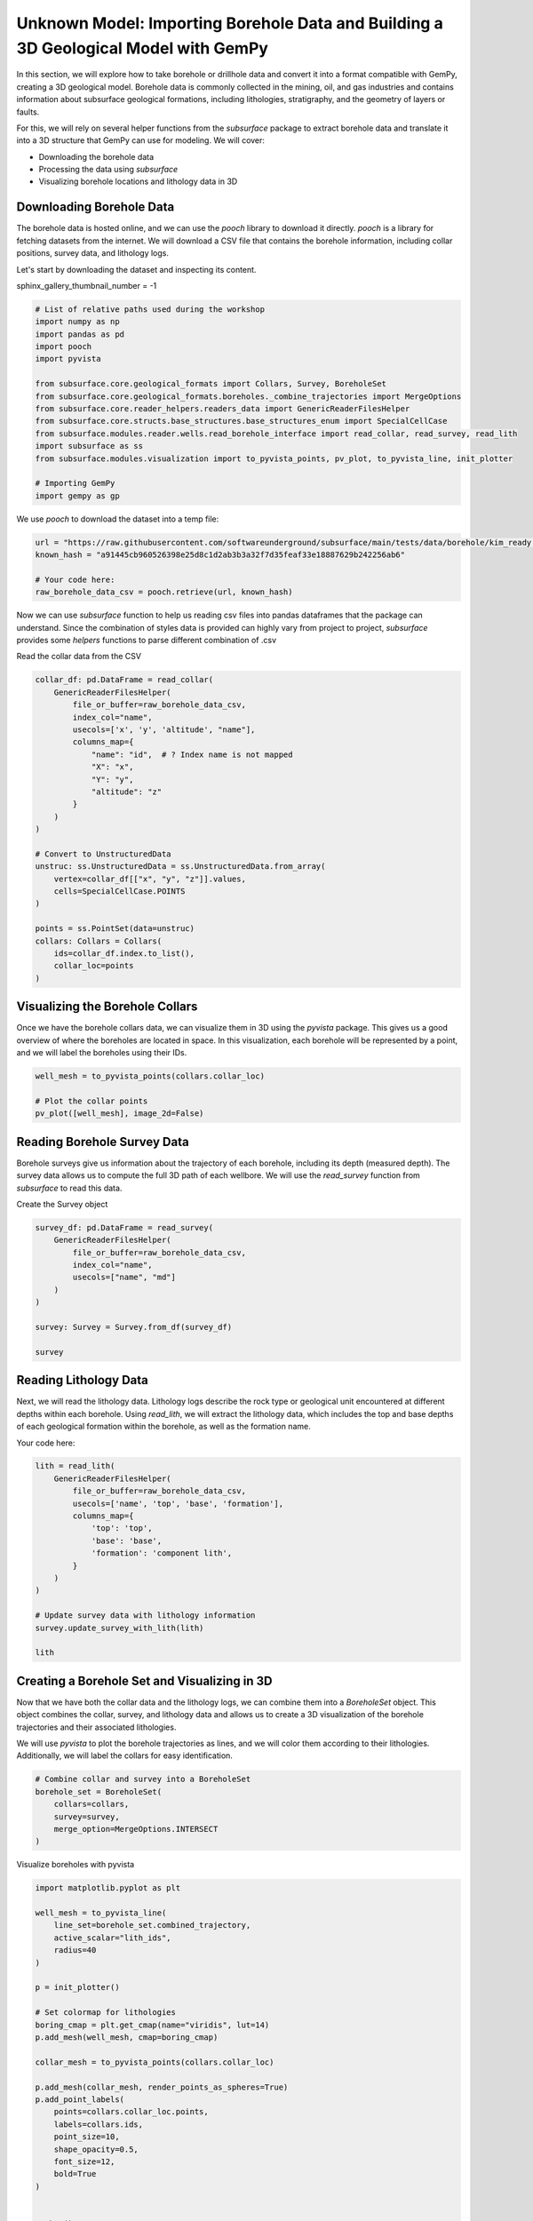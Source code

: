 
.. DO NOT EDIT.
.. THIS FILE WAS AUTOMATICALLY GENERATED BY SPHINX-GALLERY.
.. TO MAKE CHANGES, EDIT THE SOURCE PYTHON FILE:
.. "examples/real/mik.py"
.. LINE NUMBERS ARE GIVEN BELOW.

.. only:: html

    .. note::
        :class: sphx-glr-download-link-note

        :ref:`Go to the end <sphx_glr_download_examples_real_mik.py>`
        to download the full example code.

.. rst-class:: sphx-glr-example-title

.. _sphx_glr_examples_real_mik.py:


Unknown Model: Importing Borehole Data and Building a 3D Geological Model with GemPy
====================================================================================

.. GENERATED FROM PYTHON SOURCE LINES 7-26

In this section, we will explore how to take borehole or drillhole data and convert it into a format compatible with GemPy,
creating a 3D geological model. Borehole data is commonly collected in the mining, oil, and gas industries and contains 
information about subsurface geological formations, including lithologies, stratigraphy, and the geometry of layers or faults.

For this, we will rely on several helper functions from the `subsurface` package to extract borehole data and translate it 
into a 3D structure that GemPy can use for modeling.
We will cover:

- Downloading the borehole data
- Processing the data using `subsurface`
- Visualizing borehole locations and lithology data in 3D

Downloading Borehole Data
"""""""""""""""""""""""""
The borehole data is hosted online, and we can use the `pooch` library to download it directly. `pooch` is a library for 
fetching datasets from the internet. We will download a CSV file that contains the borehole information, including collar
positions, survey data, and lithology logs.

Let's start by downloading the dataset and inspecting its content.

.. GENERATED FROM PYTHON SOURCE LINES 28-29

sphinx_gallery_thumbnail_number = -1

.. GENERATED FROM PYTHON SOURCE LINES 29-47

.. code-block:: Python


    # List of relative paths used during the workshop
    import numpy as np
    import pandas as pd
    import pooch
    import pyvista

    from subsurface.core.geological_formats import Collars, Survey, BoreholeSet
    from subsurface.core.geological_formats.boreholes._combine_trajectories import MergeOptions
    from subsurface.core.reader_helpers.readers_data import GenericReaderFilesHelper
    from subsurface.core.structs.base_structures.base_structures_enum import SpecialCellCase
    from subsurface.modules.reader.wells.read_borehole_interface import read_collar, read_survey, read_lith
    import subsurface as ss
    from subsurface.modules.visualization import to_pyvista_points, pv_plot, to_pyvista_line, init_plotter

    # Importing GemPy
    import gempy as gp








.. GENERATED FROM PYTHON SOURCE LINES 48-49

We use `pooch` to download the dataset into a temp file:

.. GENERATED FROM PYTHON SOURCE LINES 51-57

.. code-block:: Python

    url = "https://raw.githubusercontent.com/softwareunderground/subsurface/main/tests/data/borehole/kim_ready.csv"
    known_hash = "a91445cb960526398e25d8c1d2ab3b3a32f7d35feaf33e18887629b242256ab6"

    # Your code here:
    raw_borehole_data_csv = pooch.retrieve(url, known_hash)








.. GENERATED FROM PYTHON SOURCE LINES 58-61

Now we can use `subsurface` function to help us reading csv files into pandas dataframes that the package can understand. 
Since the combination of styles data is provided can highly vary from project to project, `subsurface` provides some *helpers* 
functions to parse different combination of .csv

.. GENERATED FROM PYTHON SOURCE LINES 63-64

Read the collar data from the CSV

.. GENERATED FROM PYTHON SOURCE LINES 64-90

.. code-block:: Python

    collar_df: pd.DataFrame = read_collar(
        GenericReaderFilesHelper(
            file_or_buffer=raw_borehole_data_csv,
            index_col="name",
            usecols=['x', 'y', 'altitude', "name"],
            columns_map={
                "name": "id",  # ? Index name is not mapped
                "X": "x",
                "Y": "y",
                "altitude": "z"
            }
        )
    )

    # Convert to UnstructuredData
    unstruc: ss.UnstructuredData = ss.UnstructuredData.from_array(
        vertex=collar_df[["x", "y", "z"]].values,
        cells=SpecialCellCase.POINTS
    )

    points = ss.PointSet(data=unstruc)
    collars: Collars = Collars(
        ids=collar_df.index.to_list(),
        collar_loc=points
    )








.. GENERATED FROM PYTHON SOURCE LINES 91-96

Visualizing the Borehole Collars
""""""""""""""""""""""""""""""""
Once we have the borehole collars data, we can visualize them in 3D using the `pyvista` package. This gives us a good 
overview of where the boreholes are located in space. In this visualization, each borehole will be represented by a point, 
and we will label the boreholes using their IDs.

.. GENERATED FROM PYTHON SOURCE LINES 96-101

.. code-block:: Python

    well_mesh = to_pyvista_points(collars.collar_loc)

    # Plot the collar points
    pv_plot([well_mesh], image_2d=False)




.. image-sg:: /examples/real/images/sphx_glr_mik_001.png
   :alt: mik
   :srcset: /examples/real/images/sphx_glr_mik_001.png
   :class: sphx-glr-single-img


.. rst-class:: sphx-glr-script-out

 .. code-block:: none


    <pyvista.plotting.plotter.Plotter object at 0x7fba30a10970>



.. GENERATED FROM PYTHON SOURCE LINES 102-107

Reading Borehole Survey Data
""""""""""""""""""""""""""""
Borehole surveys give us information about the trajectory of each borehole, including its depth (measured depth). 
The survey data allows us to compute the full 3D path of each wellbore. We will use the `read_survey` function from 
`subsurface` to read this data.

.. GENERATED FROM PYTHON SOURCE LINES 109-110

Create the Survey object

.. GENERATED FROM PYTHON SOURCE LINES 110-122

.. code-block:: Python

    survey_df: pd.DataFrame = read_survey(
        GenericReaderFilesHelper(
            file_or_buffer=raw_borehole_data_csv,
            index_col="name",
            usecols=["name", "md"]
        )
    )

    survey: Survey = Survey.from_df(survey_df)

    survey





.. rst-class:: sphx-glr-script-out

 .. code-block:: none


    Survey(ids=array([ 0.,  1.,  2.,  3.,  4.,  5.,  6.,  7.,  8.,  9., 10., 11., 12.,
           13., 14., 15., 16., 17., 18., 19., 20., 21., 22., 23., 24., 25.,
           26., 27., 28., 29., 30., 31., 32., 33., 34., 35., 36., 37., 38.,
           39., 40., 41., 42., 43., 44., 45., 46., 47., 48., 49., 50., 51.,
           52., 53., 54., 55., 56., 57., 58., 59., 60., 61., 62., 63., 64.,
           65., 66., 67., 68.]), survey_trajectory=<subsurface.core.structs.unstructured_elements.line_set.LineSet object at 0x7fbbd2debf40>, well_id_mapper={'KCL12': 0, 'KCL_B45': 1, 'Russell1': 2, 'CallowayXX': 3, 'KCL15': 4, 'KCL_1144': 5, 'Kramer1': 6, 'Davies1': 7, 'Tidewater_Capital_Co.XX': 8, 'Westates44': 9, 'Roe3': 10, 'RoeXX': 11, 'Helbling1': 12, 'PACIFIC_STATESXX': 13, 'KerncoXX': 14, 'Amalgamated_Happold2': 15, 'DearingerXX': 16, 'St._Anthony1': 17, 'BALD_EAGLE74': 18, 'CURRY1': 19, 'KCL87_25': 20, 'Del_Fortuna1': 21, 'XX32_15': 22, 'Wright_Bloemer74': 23, 'MARQUIS1': 24, 'Famosa12_1': 25, 'Kuhn81_15': 26, 'Bergman_Trust1': 27, 'KCL_A58_8': 28, 'Steele_Petroleum_Co4_1': 29, 'Gow1': 30, 'RUSSELLXX': 31, 'KCL_G1': 32, '33XX': 33, 'Sharples_Marathon_BillingtonXX': 34, 'Mobil_Pan_Petroleum_KCL31_15': 35, 'Mobil_Pan_Pet_KCL86_35': 36, 'Roberts_Cox23_1': 37, 'Law_et_alXX': 38, 'TennecoXX': 39, '11': 40, 'Cities_Service_TennecoXX': 41, 'USLXX': 42, 'HayesXX': 43, 'SUPERIOR_TENNECO_GAUTXX': 44, 'TWIXX': 45, 'Tenneco_Ladd_Rio_Bravo_North87': 46, 'Tenneco_Rio_Bravo32': 47, 'McCulloch_Camp_et_al1_36': 48, 'West_Rio_Bravo1': 49, 'Shell_Magee_GlideXX': 50, 'XXXX': 51, 'Wiedman55_26': 52, 'R.A._Shafter_A1': 53, 'KerrXX': 54, 'Bishop_FeeXX': 55, 'API_BartellXX': 56, 'Kimberlina1': 57, 'Kern_AXX': 58, 'Tenneco_Sun11x_31': 59, 'Bishop_FeeXXX': 60, 'Bellevue_Deep1': 61, 'S_&_D_Killingwoth_EPM1': 62, 'Arkelian23_26': 63, 'Ingram13_73': 64, 'Union_Tribe_BXX': 65, 'JewettaXX': 66, 'Golden_State_VintnersXX': 67, 'USLXXX': 68})



.. GENERATED FROM PYTHON SOURCE LINES 123-128

Reading Lithology Data
""""""""""""""""""""""
Next, we will read the lithology data. Lithology logs describe the rock type or geological unit encountered at different 
depths within each borehole. Using `read_lith`, we will extract the lithology data, which includes the top and base depths
of each geological formation within the borehole, as well as the formation name.

.. GENERATED FROM PYTHON SOURCE LINES 130-131

Your code here:

.. GENERATED FROM PYTHON SOURCE LINES 131-147

.. code-block:: Python

    lith = read_lith(
        GenericReaderFilesHelper(
            file_or_buffer=raw_borehole_data_csv,
            usecols=['name', 'top', 'base', 'formation'],
            columns_map={
                'top': 'top',
                'base': 'base',
                'formation': 'component lith',
            }
        )
    )

    # Update survey data with lithology information
    survey.update_survey_with_lith(lith)

    lith




.. rst-class:: sphx-glr-script-out

 .. code-block:: none

    ('cell',) are not coordinates with an index xarray dataset must include 'cell' key (KeyError) or xarray 'cell' has no index (ValueError).


.. raw:: html

    <div class="output_subarea output_html rendered_html output_result">
    <div>
    <style scoped>
        .dataframe tbody tr th:only-of-type {
            vertical-align: middle;
        }

        .dataframe tbody tr th {
            vertical-align: top;
        }

        .dataframe thead th {
            text-align: right;
        }
    </style>
    <table border="1" class="dataframe">
      <thead>
        <tr style="text-align: right;">
          <th></th>
          <th>top</th>
          <th>base</th>
          <th>component lith</th>
          <th>lith_ids</th>
        </tr>
        <tr>
          <th>name</th>
          <th></th>
          <th></th>
          <th></th>
          <th></th>
        </tr>
      </thead>
      <tbody>
        <tr>
          <th>KCL12</th>
          <td>0.00</td>
          <td>1035.60</td>
          <td>topo</td>
          <td>0</td>
        </tr>
        <tr>
          <th>KCL12</th>
          <td>1035.60</td>
          <td>1652.25</td>
          <td>etchegoin</td>
          <td>1</td>
        </tr>
        <tr>
          <th>KCL12</th>
          <td>1652.25</td>
          <td>2109.99</td>
          <td>macoma</td>
          <td>2</td>
        </tr>
        <tr>
          <th>KCL12</th>
          <td>2109.98</td>
          <td>2799.03</td>
          <td>fruitvale</td>
          <td>3</td>
        </tr>
        <tr>
          <th>KCL12</th>
          <td>2109.99</td>
          <td>2110.00</td>
          <td>mclure</td>
          <td>4</td>
        </tr>
        <tr>
          <th>...</th>
          <td>...</td>
          <td>...</td>
          <td>...</td>
          <td>...</td>
        </tr>
        <tr>
          <th>USLXXX</th>
          <td>601.20</td>
          <td>753.11</td>
          <td>vedder</td>
          <td>7</td>
        </tr>
        <tr>
          <th>USLXXX</th>
          <td>753.11</td>
          <td>1197.41</td>
          <td>cretaceous</td>
          <td>10</td>
        </tr>
        <tr>
          <th>USLXXX</th>
          <td>1197.41</td>
          <td>1623.97</td>
          <td>basement</td>
          <td>11</td>
        </tr>
        <tr>
          <th>USLXXX</th>
          <td>1623.97</td>
          <td>1623.98</td>
          <td>NaN</td>
          <td>-1</td>
        </tr>
        <tr>
          <th>USLXXX</th>
          <td>1656.92</td>
          <td>1656.93</td>
          <td>topo</td>
          <td>0</td>
        </tr>
      </tbody>
    </table>
    <p>721 rows × 4 columns</p>
    </div>
    </div>
    <br />
    <br />

.. GENERATED FROM PYTHON SOURCE LINES 148-156

Creating a Borehole Set and Visualizing in 3D
"""""""""""""""""""""""""""""""""""""""""""""
Now that we have both the collar data and the lithology logs, we can combine them into a `BoreholeSet` object. This object 
combines the collar, survey, and lithology data and allows us to create a 3D visualization of the borehole trajectories and
their associated lithologies.

We will use `pyvista` to plot the borehole trajectories as lines, and we will color them according to their lithologies. 
Additionally, we will label the collars for easy identification.

.. GENERATED FROM PYTHON SOURCE LINES 156-164

.. code-block:: Python


    # Combine collar and survey into a BoreholeSet
    borehole_set = BoreholeSet(
        collars=collars,
        survey=survey,
        merge_option=MergeOptions.INTERSECT
    )








.. GENERATED FROM PYTHON SOURCE LINES 165-166

Visualize boreholes with pyvista

.. GENERATED FROM PYTHON SOURCE LINES 166-195

.. code-block:: Python

    import matplotlib.pyplot as plt

    well_mesh = to_pyvista_line(
        line_set=borehole_set.combined_trajectory,
        active_scalar="lith_ids",
        radius=40
    )

    p = init_plotter()

    # Set colormap for lithologies
    boring_cmap = plt.get_cmap(name="viridis", lut=14)
    p.add_mesh(well_mesh, cmap=boring_cmap)

    collar_mesh = to_pyvista_points(collars.collar_loc)

    p.add_mesh(collar_mesh, render_points_as_spheres=True)
    p.add_point_labels(
        points=collars.collar_loc.points,
        labels=collars.ids,
        point_size=10,
        shape_opacity=0.5,
        font_size=12,
        bold=True
    )


    p.show()




.. image-sg:: /examples/real/images/sphx_glr_mik_002.png
   :alt: mik
   :srcset: /examples/real/images/sphx_glr_mik_002.png
   :class: sphx-glr-single-img





.. GENERATED FROM PYTHON SOURCE LINES 196-205

Structural Elements from Borehole Set
"""""""""""""""""""""""""""""""""""""

Now that we have successfully imported and visualized the borehole data, we can move on to creating the geological 
formations (or structural elements) based on the borehole data. Each lithological unit will be associated with a unique 
identifier and a color, allowing us to distinguish between different formations when we visualize the model.

GemPy offers the function `gempy.structural_elements_from_borehole_set`, which extracts these structural elements from 
the borehole data and associates each one with a name, ID, and color.

.. GENERATED FROM PYTHON SOURCE LINES 207-208

Initialize the color generator for formations

.. GENERATED FROM PYTHON SOURCE LINES 208-270

.. code-block:: Python

    colors_generator = gp.data.ColorsGenerator()

    # Define formations and colors
    elements = gp.structural_elements_from_borehole_set(
        borehole_set=borehole_set,
        elements_dict={
            "Basement": {
                "id": -1,
                "color": next(colors_generator)
            },
            "etchgoin": {
                "id": 1,
                "color": next(colors_generator)
            },
            "macoma": {
                "id": 2,
                "color": next(colors_generator)
            },
            "chanac": {
                "id": 3,
                "color": next(colors_generator)
            },
            "mclure": {
                "id": 4,
                "color": next(colors_generator)
            },
            "santa_margarita": {
                "id": 5,
                "color": next(colors_generator)
            },
            "fruitvale": {
                "id": 6,
                "color": next(colors_generator)
            },
            "round_mountain": {
                "id": 7,
                "color": next(colors_generator)
            },
            "olcese": {
                "id": 8,
                "color": next(colors_generator)
            },
            "freeman_jewett": {
                "id": 9,
                "color": next(colors_generator)
            },
            "vedder": {
                "id": 10,
                "color": next(colors_generator)
            },
            "eocene": {
                "id": 11,
                "color": next(colors_generator)
            },
            "cretaceous": {
                "id": 12,
                "color": next(colors_generator)
            },
        }
    )









.. GENERATED FROM PYTHON SOURCE LINES 271-281

Initializing the GemPy Model
""""""""""""""""""""""""""""
After defining the geological formations, we need to initialize the GemPy model. The first step in this process is to 
create a `GeoModel` object, which serves as the core container for all data related to the geological model.

We will also define a **regular grid** to interpolate the geological layers. GemPy uses a meshless interpolator to 
create geological models in 3D space, but grids are convenient for visualization and computation.

GemPy supports various grid types, such as regular grids for visualization, custom grids, topographic grids, and more.
For this example, we will use a regular grid with a medium resolution.

.. GENERATED FROM PYTHON SOURCE LINES 283-298

.. code-block:: Python

    import gempy_viewer as gpv

    # Create a structural group with the elements
    group = gp.data.StructuralGroup(
        name="Stratigraphic Pile",
        elements=elements,
        structural_relation=gp.data.StackRelationType.ERODE
    )

    # Define the structural frame
    structural_frame = gp.data.StructuralFrame(
        structural_groups=[group],
        color_gen=colors_generator
    )








.. GENERATED FROM PYTHON SOURCE LINES 299-304

Defining Model Extent and Grid Resolution
"""""""""""""""""""""""""""""""""""""""""
We now determine the extent of our model based on the surface points provided. This ensures that the grid covers the
entire area where the geological data points are located. Additionally, we set a grid resolution of 50x50x50 for a 
balance between performance and model detail.

.. GENERATED FROM PYTHON SOURCE LINES 304-323

.. code-block:: Python


    all_surface_points_coords: gp.data.SurfacePointsTable = structural_frame.surface_points_copy
    extent_from_data = all_surface_points_coords.xyz.min(axis=0), all_surface_points_coords.xyz.max(axis=0)
    # Initialize GeoModel
    geo_model = gp.data.GeoModel(
        name="Stratigraphic Pile",
        structural_frame=structural_frame,
        grid=gp.data.Grid(
            extent=[extent_from_data[0][0], extent_from_data[1][0], extent_from_data[0][1], extent_from_data[1][1], extent_from_data[0][2], extent_from_data[1][2]],
            resolution=(50, 50, 50)
        ),
        interpolation_options=gp.data.InterpolationOptions(
            range=5,
            c_o=10,
            mesh_extraction=True,
            number_octree_levels=3,
        ),
    )








.. GENERATED FROM PYTHON SOURCE LINES 324-328

3D Visualization of the Model
"""""""""""""""""""""""""""""
After initializing the GeoModel, we can proceed to visualize it in 3D using GemPy's `plot_3d` function. This function 
allows us to see the full 3D geological model with all the defined formations.

.. GENERATED FROM PYTHON SOURCE LINES 328-339

.. code-block:: Python


    gempy_plot = gpv.plot_3d(
        model=geo_model,
        kwargs_pyvista_bounds={
                'show_xlabels': False,
                'show_ylabels': False,
        },
        show=True,
        image=False
    )




.. image-sg:: /examples/real/images/sphx_glr_mik_003.png
   :alt: mik
   :srcset: /examples/real/images/sphx_glr_mik_003.png
   :class: sphx-glr-single-img





.. GENERATED FROM PYTHON SOURCE LINES 340-344

Adding Boreholes and Collars to the Visualization
"""""""""""""""""""""""""""""""""""""""""""""""""
To enhance the 3D model, we can combine the geological formations with the borehole trajectories and collar points that we
visualized earlier. This will give us a complete picture of the subsurface, showing both the lithological units and the borehole paths.

.. GENERATED FROM PYTHON SOURCE LINES 344-382

.. code-block:: Python


    sp_mesh: pyvista.PolyData = gempy_plot.surface_points_mesh

    pyvista_plotter = init_plotter()
    pyvista_plotter.show_bounds(all_edges=True)

    # Set limits for the units to visualize
    units_limit = [0, 13]
    pyvista_plotter.add_mesh(
        well_mesh.threshold(units_limit),
        cmap="tab20c",
        clim=units_limit
    )

    # Add collar points
    pyvista_plotter.add_mesh(
        collar_mesh,
        point_size=10,
        render_points_as_spheres=True
    )

    # Label the collars with their names
    pyvista_plotter.add_point_labels(
        points=collars.collar_loc.points,
        labels=collars.ids,
        point_size=10,
        shape_opacity=0.5,
        font_size=12,
        bold=True
    )
    # Add surface points from the geological model
    pyvista_plotter.add_actor(gempy_plot.surface_points_actor)

    # Show the final 3D plot
    pyvista_plotter.show()






.. image-sg:: /examples/real/images/sphx_glr_mik_004.png
   :alt: mik
   :srcset: /examples/real/images/sphx_glr_mik_004.png
   :class: sphx-glr-single-img





.. GENERATED FROM PYTHON SOURCE LINES 383-389

Step-by-Step Model Building
"""""""""""""""""""""""""""
When building a geological model, it's often better to proceed step by step, adding one surface at a time, rather
than trying to interpolate all formations at once. This allows for better control over the model and helps avoid 
potential issues from noisy or irregular data.


.. GENERATED FROM PYTHON SOURCE LINES 391-395

Adding Surfaces and Formations
""""""""""""""""""""""""""""""
In GemPy, surfaces mark the bottom of each geological unit. For our model, we will add the first two formations 
along with the basement, which always needs to be defined. After this, we can visualize the surfaces in 2D.

.. GENERATED FROM PYTHON SOURCE LINES 397-408

.. code-block:: Python

    group = gp.data.StructuralGroup(
        name="Stratigraphic Pile Top",
        elements=elements[:3],
        structural_relation=gp.data.StackRelationType.ERODE
    )
    geo_model.structural_frame.structural_groups[0] = group


    # Visualize the surfaces in 2D

    g2d = gpv.plot_2d(geo_model)



.. image-sg:: /examples/real/images/sphx_glr_mik_005.png
   :alt: Cell Number: mid Direction: y
   :srcset: /examples/real/images/sphx_glr_mik_005.png
   :class: sphx-glr-single-img





.. GENERATED FROM PYTHON SOURCE LINES 409-410

.. code-block:: Python

    g2d.fig




.. rst-class:: sphx-glr-script-out

 .. code-block:: none


    <Figure size 640x480 with 1 Axes>



.. GENERATED FROM PYTHON SOURCE LINES 411-419

Minimum Input Data for Interpolation
""""""""""""""""""""""""""""""""""""
To interpolate the geological layers, GemPy requires at least:

- Two surface points per geological unit
- One orientation measurement per series

Let's add an orientation for one of the units.

.. GENERATED FROM PYTHON SOURCE LINES 419-429

.. code-block:: Python


    gp.add_orientations(
        x=[300000],
        y=[3930000],
        z=[0],
        elements_names=elements[0].name,
        pole_vector=np.array([0, 0, 1]),
        geo_model=geo_model
    )



.. rst-class:: sphx-glr-script-out

.. code-block:: pytb

    Traceback (most recent call last):
      File "/Users/flow/git/gempy/examples/examples/real/mik.py", line 420, in <module>
        gp.add_orientations(
      File "/Users/flow/opt/anaconda3/envs/gempy3_pre/lib/python3.10/site-packages/gempy/modules/data_manipulation/manipulate_points.py", line 135, in add_orientations
        elements_names = _validate_args(elements_names, x, y, z, pole_vector)
      File "/Users/flow/opt/anaconda3/envs/gempy3_pre/lib/python3.10/site-packages/gempy/modules/data_manipulation/manipulate_points.py", line 357, in _validate_args
        raise ValueError("All input Sequences must have the same length.")
    ValueError: All input Sequences must have the same length.




.. GENERATED FROM PYTHON SOURCE LINES 430-434

Model Computation
"""""""""""""""""
Now that we have the necessary surface points and orientations, we can compute the final geological model. The 
`compute_model` function will take all the input data and perform the interpolation to generate the 3D subsurface structure.

.. GENERATED FROM PYTHON SOURCE LINES 434-437

.. code-block:: Python


    geo_model.interpolation_options


.. GENERATED FROM PYTHON SOURCE LINES 438-440

.. code-block:: Python

    gp.compute_model(geo_model)


.. GENERATED FROM PYTHON SOURCE LINES 441-444

Final 3D Visualization
""""""""""""""""""""""
Let's take a look at the final model, combining the borehole data and geological formations in 3D.

.. GENERATED FROM PYTHON SOURCE LINES 444-450

.. code-block:: Python


    g3d = gpv.plot_3d(geo_model, show_lith=False, show=False)
    g3d.p.add_mesh(well_mesh)
    g3d.p.show()



.. GENERATED FROM PYTHON SOURCE LINES 451-481

Conclusion
""""""""""

In this tutorial, we have demonstrated how to take borehole data and create a 3D geological model in GemPy. We explored 
how to extract structural elements from borehole data, set up a regular grid for interpolation, and visualize the 
resulting model in both 2D and 3D.

GemPy's flexibility allows you to iteratively build models and refine your inputs for more accurate results, and it
integrates seamlessly with borehole data for subsurface geological modeling.

For further reading and resources, check out:


Extra Resources
"""""""""""""""
Page:
https://www.gempy.org/

Paper:
https://www.gempy.org/theory

Gitub:
https://github.com/cgre-aachen/gempy

Further training and collaborations
"""""""""""""""""""""""""""""""""""
https://www.terranigma-solutions.com/





.. rst-class:: sphx-glr-timing

   **Total running time of the script:** (0 minutes 1.144 seconds)


.. _sphx_glr_download_examples_real_mik.py:

.. only:: html

  .. container:: sphx-glr-footer sphx-glr-footer-example

    .. container:: sphx-glr-download sphx-glr-download-jupyter

      :download:`Download Jupyter notebook: mik.ipynb <mik.ipynb>`

    .. container:: sphx-glr-download sphx-glr-download-python

      :download:`Download Python source code: mik.py <mik.py>`

    .. container:: sphx-glr-download sphx-glr-download-zip

      :download:`Download zipped: mik.zip <mik.zip>`


.. only:: html

 .. rst-class:: sphx-glr-signature

    `Gallery generated by Sphinx-Gallery <https://sphinx-gallery.github.io>`_
